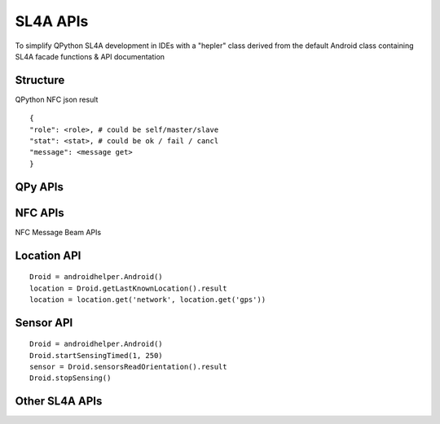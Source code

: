 SL4A APIs
=============

.. image:: ../_static/sl4a.jpg

To simplify QPython SL4A development in IDEs with a
"hepler" class derived from the default Android class containing
SL4A facade functions & API documentation


Structure
------------


QPython NFC json result 
::

    {
    "role": <role>, # could be self/master/slave
    "stat": <stat>, # could be ok / fail / cancl
    "message": <message get> 
    }

QPy APIs
----------

.. py:function:: AndroidHelper.executeQPy(script)

    Execute a qpython script by absolute path

    :param str script: The absolute path of the qpython script
    :return: boolean


NFC APIs
------------
NFC Message Beam APIs

.. py:function:: AndroidHelper.dialogCreateNFCBeamMaster()

    Create a dialog which can send the message to NFC Beam Slave

    :return: QPython NFC json result

.. py:function:: AndroidHelper.NFCBeamMessage(message)

    Sendthe message to NFC Beam Slave without dialog

    :return: QPython NFC json result


.. py:function:: AndroidHelper.dialogCreateNFCBeamSlave()

    Create a NFC Beam Slave to wait for the master's beam message

    :return: QPython NFC json result


Location API
------------

.. py:function:: androidhelper.getLastKnownLocation


::

    Droid = androidhelper.Android()
    location = Droid.getLastKnownLocation().result
    location = location.get('network', location.get('gps'))

Sensor API
------------

.. py:function:: androidhelper.sensorsReadOrientation()

::

    Droid = androidhelper.Android()
    Droid.startSensingTimed(1, 250)
    sensor = Droid.sensorsReadOrientation().result
    Droid.stopSensing()

Other SL4A APIs
----------------

.. py:function:: AndroidHelper.dialogCreateSpinnerProgress(title,message,maximum progress)

    Create a spinner progress dialog

.. py:function:: AndroidHelper.webViewShow(url,wait)

    Display a WebView with the given URL.

    :param str url: URL
    :param boolean wait(Optional): block until the user exits the WebView
